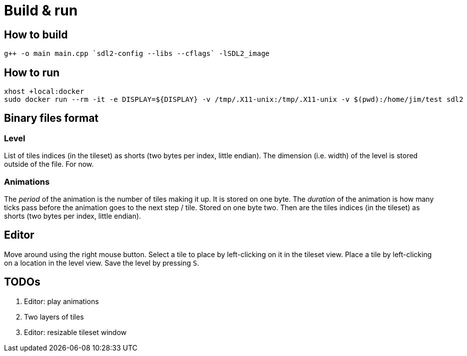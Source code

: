 = Build & run

== How to build

----
g++ -o main main.cpp `sdl2-config --libs --cflags` -lSDL2_image
----

== How to run

----
xhost +local:docker
sudo docker run --rm -it -e DISPLAY=${DISPLAY} -v /tmp/.X11-unix:/tmp/.X11-unix -v $(pwd):/home/jim/test sdl2
----

== Binary files format

=== Level

List of tiles indices (in the tileset) as shorts (two bytes per index, little endian). The dimension (i.e. width) of the
level is stored outside of the file. For now.

=== Animations

The _period_ of the animation is the number of tiles making it up. It is stored on one byte. The _duration_ of the
animation is how many ticks pass before the animation goes to the next step / tile. Stored on one byte two. Then are the
tiles indices (in the tileset) as shorts (two bytes per index, little endian).

== Editor

Move around using the right mouse button. Select a tile to place by left-clicking on it in the tileset view. Place a
tile by left-clicking on a location in the level view. Save the level by pressing `S`.

== TODOs

. Editor: play animations
. Two layers of tiles
. Editor: resizable tileset window
